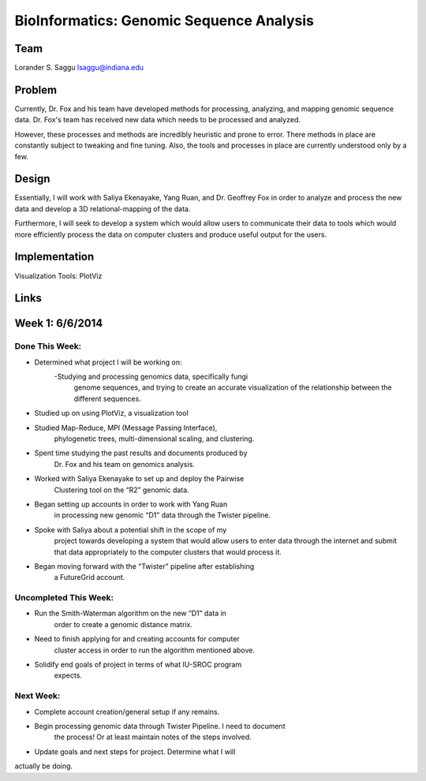 BioInformatics: Genomic Sequence Analysis
======================================================================

Team
----------------------------------------------------------------------
Lorander S. Saggu
lsaggu@indiana.edu

Problem
----------------------------------------------------------------------

Currently, Dr. Fox and his team have developed methods for processing,
analyzing, and mapping genomic sequence data. Dr. Fox's team has
received new data which needs to be processed and analyzed.

However, these processes and methods are incredibly heuristic and
prone to error. There methods in place are constantly subject to
tweaking and fine tuning. Also, the tools and processes in place are
currently understood only by a few.


Design
----------------------------------------------------------------------

Essentially, I will work with Saliya Ekenayake, Yang Ruan, and
Dr. Geoffrey Fox in order to analyze and process the new data and
develop a 3D relational-mapping of the data.

Furthermore, I will seek to develop a system which would allow users
to communicate their data to tools which would more efficiently
process the data on computer clusters and produce useful output for
the users.

Implementation
----------------------------------------------------------------------


Visualization Tools:	PlotViz
	

Links
----------------------------------------------------------------------


Week 1: 6/6/2014
----------------------------------------------------------------------

Done This Week:
^^^^^^^^^^^^^^^^^^^^^^^^^^^^^^^^^^^^^^^^^^^^^^^^^^^^^^^^^^^^^^^^^^^^^^

- Determined what project I will be working on:
	-Studying and processing genomics data, specifically fungi 
		genome sequences, and trying to create an accurate 
		visualization of the relationship between the 
		different sequences.

- Studied up on using PlotViz, a visualization tool
- Studied Map-Reduce, MPI (Message Passing Interface), 
	phylogenetic trees, multi-dimensional scaling, and
	clustering. 
- Spent time studying the past results and documents produced by 
	Dr. Fox and his team on genomics analysis.

- Worked with Saliya Ekenayake to set up and deploy the Pairwise
	Clustering tool on the “R2” genomic data.

- Began setting up accounts in order to work with Yang Ruan
	in processing new genomic “D1” data through the Twister 
	pipeline.

- Spoke with Saliya about a potential shift in the scope of my 
	project	towards developing a system that would allow users
	to enter data through the internet and submit that data 
	appropriately to the computer clusters that would process
	it.

- Began moving forward with the "Twister" pipeline after establishing
	a FutureGrid account.

Uncompleted This Week:
^^^^^^^^^^^^^^^^^^^^^^^^^^^^^^^^^^^^^^^^^^^^^^^^^^^^^^^^^^^^^^^^^^^^^^

- Run the Smith-Waterman algorithm on the new “D1” data in
	order to create a genomic distance matrix.

- Need to finish applying for and creating accounts for computer
	cluster access in order to run the algorithm mentioned above.

- Solidify end goals of project in terms of what IU-SROC program
	expects.

Next Week:
^^^^^^^^^^^^^^^^^^^^^^^^^^^^^^^^^^^^^^^^^^^^^^^^^^^^^^^^^^^^^^^^^^^^^^

- Complete account creation/general setup if any remains.  
- Begin processing genomic data through Twister Pipeline. I need to document
	the process! Or at least maintain notes of the steps involved.

- Update goals and next steps for project. Determine what I will
actually be doing.

